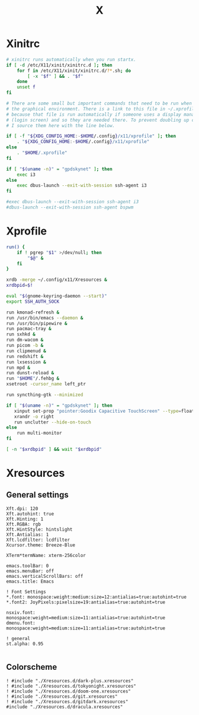 #+title: X
#+property: header-args :tangle no
#+auto_tangle: t

* Xinitrc

#+begin_src sh :shebang #!/bin/sh :tangle xinitrc
# xinitrc runs automatically when you run startx.
if [ -d /etc/X11/xinit/xinitrc.d ]; then
	for f in /etc/X11/xinit/xinitrc.d/?*.sh; do
		[ -x "$f" ] && . "$f"
	done
	unset f
fi

# There are some small but important commands that need to be run when we start
# the graphical environment. There is a link to this file in ~/.xprofile
# because that file is run automatically if someone uses a display manager
# (login screen) and so they are needed there. To prevent doubling up commands,
# I source them here with the line below.

if [ -f "${XDG_CONFIG_HOME:-$HOME/.config}/x11/xprofile" ]; then
	. "${XDG_CONFIG_HOME:-$HOME/.config}/x11/xprofile"
else
	. "$HOME/.xprofile"
fi

if [ "$(uname -n)" = "gpdskynet" ]; then
	exec i3
else
	exec dbus-launch --exit-with-session ssh-agent i3
fi

#exec dbus-launch --exit-with-session ssh-agent i3
#dbus-launch --exit-with-session ssh-agent bspwm
#+end_src

* Xprofile

#+begin_src sh :shebang #!/bin/sh :tangle xprofile
run() {
    if ! pgrep "$1" >/dev/null; then
        "$@" &
    fi
}

xrdb -merge ~/.config/x11/Xresources &
xrdbpid=$!

eval "$(gnome-keyring-daemon --start)"
export SSH_AUTH_SOCK

run kmonad-refresh &
run /usr/bin/emacs --daemon &
run /usr/bin/pipewire &
run pacmac-tray &
run sxhkd &
run dm-wacom &
run picom -b &
run clipmenud &
run redshift &
run lxsession &
run mpd &
run dunst-reload &
run "$HOME"/.fehbg &
xsetroot -cursor_name left_ptr

run syncthing-gtk --minimized

if [ "$(uname -n)" = "gpdskynet" ]; then
   xinput set-prop "pointer:Goodix Capacitive TouchScreen" --type=float "Coordinate Transformation Matrix" 0 1 0 -1 0 1 0 0 1
   xrandr -o right
   run unclutter --hide-on-touch
else
    run multi-monitor
fi

[ -n "$xrdbpid" ] && wait "$xrdbpid"
#+end_src

* Xresources

** General settings

#+begin_src conf-xdefaults :tangle Xresources
Xft.dpi: 120
Xft.autohint: true
Xft.Hinting: 1
Xft.RGBA: rgb
Xft.HintStyle: hintslight
Xft.Antialias: 1
Xft.lcdfilter: lcdfilter
Xcursor.theme: Breeze-Blue

XTerm*termName: xterm-256color

emacs.toolBar: 0
emacs.menuBar: off
emacs.verticalScrollBars: off
emacs.title: Emacs

! Font Settings
,*.font: monospace:weight:medium:size=12:antialias=true:autohint=true
,*.font2: JoyPixels:pixelsize=19:antialias=true:autohint=true

nsxiv.font: monospace:weight=medium:size=11:antialias=true:autohint=true
dmenu.font: monospace:weight=medium:size=11:antialias=true:autohint=true

! general
st.alpha: 0.95

#+end_src

** Colorscheme

#+begin_src conf-xdefaults :tangle Xresources
! #include "./Xresources.d/dark-plus.xresources"
! #include "./Xresources.d/tokyonight.xresources"
! #include "./Xresources.d/doom-one.xresources"
! #include "./Xresources.d/git.xresources"
! #include "./Xresources.d/gitdark.xresources"
#include "./Xresources.d/dracula.xresources"
#+end_src
